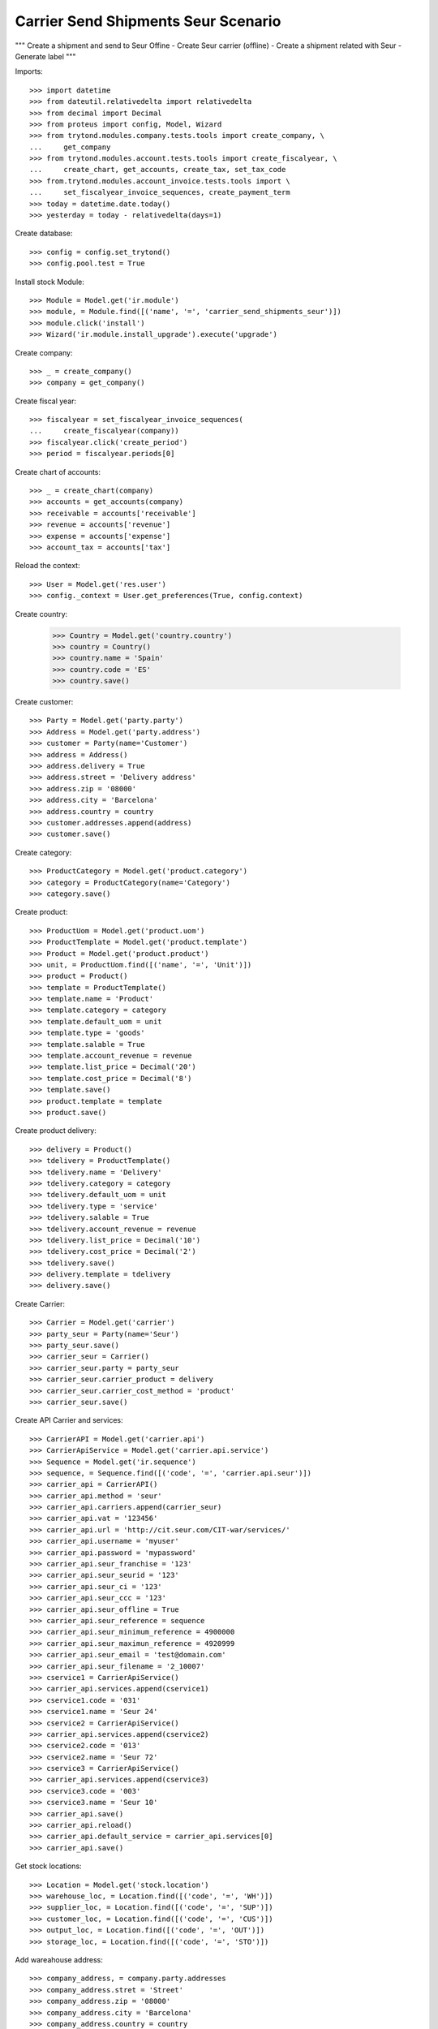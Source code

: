 ====================================
Carrier Send Shipments Seur Scenario
====================================

"""
Create a shipment and send to Seur Offine
- Create Seur carrier (offline)
- Create a shipment related with Seur
- Generate label
"""

Imports::

    >>> import datetime
    >>> from dateutil.relativedelta import relativedelta
    >>> from decimal import Decimal
    >>> from proteus import config, Model, Wizard
    >>> from trytond.modules.company.tests.tools import create_company, \
    ...     get_company
    >>> from trytond.modules.account.tests.tools import create_fiscalyear, \
    ...     create_chart, get_accounts, create_tax, set_tax_code
    >>> from.trytond.modules.account_invoice.tests.tools import \
    ...     set_fiscalyear_invoice_sequences, create_payment_term
    >>> today = datetime.date.today()
    >>> yesterday = today - relativedelta(days=1)

Create database::

    >>> config = config.set_trytond()
    >>> config.pool.test = True

Install stock Module::

    >>> Module = Model.get('ir.module')
    >>> module, = Module.find([('name', '=', 'carrier_send_shipments_seur')])
    >>> module.click('install')
    >>> Wizard('ir.module.install_upgrade').execute('upgrade')

Create company::

    >>> _ = create_company()
    >>> company = get_company()

Create fiscal year::

    >>> fiscalyear = set_fiscalyear_invoice_sequences(
    ...     create_fiscalyear(company))
    >>> fiscalyear.click('create_period')
    >>> period = fiscalyear.periods[0]

Create chart of accounts::

    >>> _ = create_chart(company)
    >>> accounts = get_accounts(company)
    >>> receivable = accounts['receivable']
    >>> revenue = accounts['revenue']
    >>> expense = accounts['expense']
    >>> account_tax = accounts['tax']

Reload the context::

    >>> User = Model.get('res.user')
    >>> config._context = User.get_preferences(True, config.context)

Create country:

    >>> Country = Model.get('country.country')
    >>> country = Country()
    >>> country.name = 'Spain'
    >>> country.code = 'ES'
    >>> country.save()

Create customer::

    >>> Party = Model.get('party.party')
    >>> Address = Model.get('party.address')
    >>> customer = Party(name='Customer')
    >>> address = Address()
    >>> address.delivery = True
    >>> address.street = 'Delivery address'
    >>> address.zip = '08000'
    >>> address.city = 'Barcelona'
    >>> address.country = country
    >>> customer.addresses.append(address)
    >>> customer.save()

Create category::

    >>> ProductCategory = Model.get('product.category')
    >>> category = ProductCategory(name='Category')
    >>> category.save()

Create product::

    >>> ProductUom = Model.get('product.uom')
    >>> ProductTemplate = Model.get('product.template')
    >>> Product = Model.get('product.product')
    >>> unit, = ProductUom.find([('name', '=', 'Unit')])
    >>> product = Product()
    >>> template = ProductTemplate()
    >>> template.name = 'Product'
    >>> template.category = category
    >>> template.default_uom = unit
    >>> template.type = 'goods'
    >>> template.salable = True
    >>> template.account_revenue = revenue
    >>> template.list_price = Decimal('20')
    >>> template.cost_price = Decimal('8')
    >>> template.save()
    >>> product.template = template
    >>> product.save()

Create product delivery::

    >>> delivery = Product()
    >>> tdelivery = ProductTemplate()
    >>> tdelivery.name = 'Delivery'
    >>> tdelivery.category = category
    >>> tdelivery.default_uom = unit
    >>> tdelivery.type = 'service'
    >>> tdelivery.salable = True
    >>> tdelivery.account_revenue = revenue
    >>> tdelivery.list_price = Decimal('10')
    >>> tdelivery.cost_price = Decimal('2')
    >>> tdelivery.save()
    >>> delivery.template = tdelivery
    >>> delivery.save()

Create Carrier::

    >>> Carrier = Model.get('carrier')
    >>> party_seur = Party(name='Seur')
    >>> party_seur.save()
    >>> carrier_seur = Carrier()
    >>> carrier_seur.party = party_seur
    >>> carrier_seur.carrier_product = delivery
    >>> carrier_seur.carrier_cost_method = 'product'
    >>> carrier_seur.save()

Create API Carrier and services::

    >>> CarrierAPI = Model.get('carrier.api')
    >>> CarrierApiService = Model.get('carrier.api.service')
    >>> Sequence = Model.get('ir.sequence')
    >>> sequence, = Sequence.find([('code', '=', 'carrier.api.seur')])
    >>> carrier_api = CarrierAPI()
    >>> carrier_api.method = 'seur'
    >>> carrier_api.carriers.append(carrier_seur)
    >>> carrier_api.vat = '123456'
    >>> carrier_api.url = 'http://cit.seur.com/CIT-war/services/'
    >>> carrier_api.username = 'myuser'
    >>> carrier_api.password = 'mypassword'
    >>> carrier_api.seur_franchise = '123'
    >>> carrier_api.seur_seurid = '123'
    >>> carrier_api.seur_ci = '123'
    >>> carrier_api.seur_ccc = '123'
    >>> carrier_api.seur_offline = True
    >>> carrier_api.seur_reference = sequence
    >>> carrier_api.seur_minimum_reference = 4900000
    >>> carrier_api.seur_maximun_reference = 4920999
    >>> carrier_api.seur_email = 'test@domain.com'
    >>> carrier_api.seur_filename = '2_10007'
    >>> cservice1 = CarrierApiService()
    >>> carrier_api.services.append(cservice1)
    >>> cservice1.code = '031'
    >>> cservice1.name = 'Seur 24'
    >>> cservice2 = CarrierApiService()
    >>> carrier_api.services.append(cservice2)
    >>> cservice2.code = '013'
    >>> cservice2.name = 'Seur 72'
    >>> cservice3 = CarrierApiService()
    >>> carrier_api.services.append(cservice3)
    >>> cservice3.code = '003'
    >>> cservice3.name = 'Seur 10'
    >>> carrier_api.save()
    >>> carrier_api.reload()
    >>> carrier_api.default_service = carrier_api.services[0]
    >>> carrier_api.save()

Get stock locations::

    >>> Location = Model.get('stock.location')
    >>> warehouse_loc, = Location.find([('code', '=', 'WH')])
    >>> supplier_loc, = Location.find([('code', '=', 'SUP')])
    >>> customer_loc, = Location.find([('code', '=', 'CUS')])
    >>> output_loc, = Location.find([('code', '=', 'OUT')])
    >>> storage_loc, = Location.find([('code', '=', 'STO')])

Add wareahouse address::

    >>> company_address, = company.party.addresses
    >>> company_address.stret = 'Street'
    >>> company_address.zip = '08000'
    >>> company_address.city = 'Barcelona'
    >>> company_address.country = country
    >>> company_address.save()
    >>> warehouse_loc.address = company_address
    >>> warehouse_loc.save()
    >>> warehouse_loc.reload()

Fill storage::

    >>> StockMove = Model.get('stock.move')
    >>> incoming_move = StockMove()
    >>> incoming_move.product = product
    >>> incoming_move.uom = unit
    >>> incoming_move.quantity = 1
    >>> incoming_move.from_location = supplier_loc
    >>> incoming_move.to_location = storage_loc
    >>> incoming_move.planned_date = today
    >>> incoming_move.effective_date = today
    >>> incoming_move.company = company
    >>> incoming_move.unit_price = Decimal('10')
    >>> incoming_move.currency = company.currency
    >>> incoming_moves = [incoming_move]
    >>> StockMove.click(incoming_moves, 'do')

Create payment term::

    >>> payment_term = create_payment_term()
    >>> payment_term.save()

Create a Sale::

    >>> Sale = Model.get('sale.sale')
    >>> SaleLine = Model.get('sale.line')
    >>> sale = Sale()
    >>> sale.party = customer
    >>> sale.payment_term = payment_term
    >>> sale.shipment_method = 'order'
    >>> line = SaleLine()
    >>> sale.lines.append(line)
    >>> line.product = product
    >>> line.quantity = 1.0
    >>> sale.carrier = carrier_seur
    >>> sale.save()
    >>> sale.click('quote')
    >>> sale.click('confirm')
    >>> sale.click('process')
    >>> shipment, = sale.shipments

Confirm Shipment Out::

    >>> shipment.click('wait')
    >>> shipment.click('assign_try')
    True
    >>> shipment.click('pack')
    >>> shipment.state
    u'packed'
    >>> carrier_shipment = Wizard('carrier.send.shipments', [shipment])
    >>> carrier_shipment.execute('send')
    >>> carrier_shipment.form.info
    u'Successfully:\n4900001\n\nErrors:\n'
